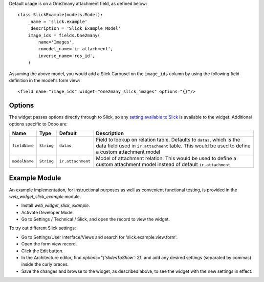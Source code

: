 Default usage is on a One2many attachment field, as defined below::

    class SlickExample(models.Model):
        _name = 'slick.example'
        _description = 'Slick Example Model'
        image_ids = fields.One2many(
            name='Images',
            comodel_name='ir.attachment',
            inverse_name='res_id',
        )

Assuming the above model, you would add a Slick Carousel on the
``image_ids`` column by using the following field definition in the
model's form view::

    <field name="image_ids" widget="one2many_slick_images" options="{}"/>

Options
-------

The widget passes options directly through to Slick, so any `setting
available to Slick`_ is available to the widget. Additional options
specific to Odoo are:

+-----------------+--------------+---------------------+-----------------------------------------------------------------------------------------------------------------------------------------------------------------------------+
| Name            | Type         | Default             | Description                                                                                                                                                                 |
+=================+==============+=====================+=============================================================================================================================================================================+
| ``fieldName``   | ``String``   | ``datas``           | Field to lookup on relation table. Defaults to ``datas``, which is the data field used in ``ir.attachment`` table. This would be used to define a custom attachment model   |
+-----------------+--------------+---------------------+-----------------------------------------------------------------------------------------------------------------------------------------------------------------------------+
| ``modelName``   | ``String``   | ``ir.attachment``   | Model of attachment relation. This would be used to define a custom attachment model instead of default ``ir.attachment``                                                   |
+-----------------+--------------+---------------------+-----------------------------------------------------------------------------------------------------------------------------------------------------------------------------+

.. _setting available to Slick: http://kenwheeler.github.io/slick/#settings

Example Module
--------------

An example implementation, for instructional purposes as well as convenient
functional testing, is provided in the `web_widget_slick_example` module.

* Install `web_widget_slick_example`.
* Activate Developer Mode.
* Go to Settings / Technical / Slick, and open the record to view the widget.

To try out different Slick settings:

* Go to Settings/User Interface/Views and search for 'slick.example.view.form'.
* Open the form view record.
* Click the Edit button.
* In the Architecture editor, find `options="{'slidesToShow': 2}`, and add
  any desired settings (separated by commas) inside the curly braces.
* Save the changes and browse to the widget, as described above, to see the
  widget with the new settings in effect.
